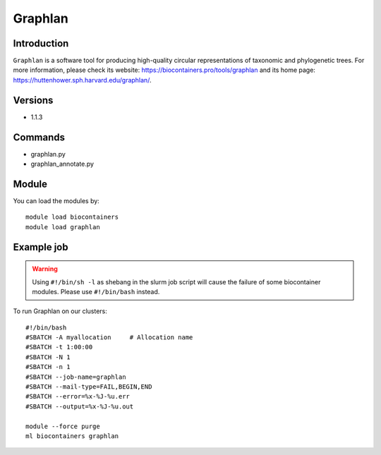 .. _backbone-label:

Graphlan
==============================

Introduction
~~~~~~~~
``Graphlan`` is a software tool for producing high-quality circular representations of taxonomic and phylogenetic trees. For more information, please check its website: https://biocontainers.pro/tools/graphlan and its home page: https://huttenhower.sph.harvard.edu/graphlan/.

Versions
~~~~~~~~
- 1.1.3

Commands
~~~~~~~
- graphlan.py
- graphlan_annotate.py

Module
~~~~~~~~
You can load the modules by::
    
    module load biocontainers
    module load graphlan

Example job
~~~~~
.. warning::
    Using ``#!/bin/sh -l`` as shebang in the slurm job script will cause the failure of some biocontainer modules. Please use ``#!/bin/bash`` instead.

To run Graphlan on our clusters::

    #!/bin/bash
    #SBATCH -A myallocation     # Allocation name 
    #SBATCH -t 1:00:00
    #SBATCH -N 1
    #SBATCH -n 1
    #SBATCH --job-name=graphlan
    #SBATCH --mail-type=FAIL,BEGIN,END
    #SBATCH --error=%x-%J-%u.err
    #SBATCH --output=%x-%J-%u.out

    module --force purge
    ml biocontainers graphlan
